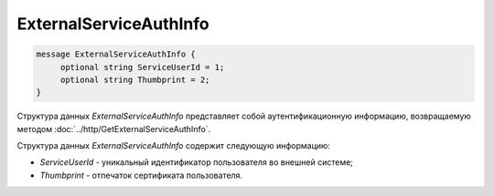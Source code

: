 ExternalServiceAuthInfo
=======================

.. code-block:: protobuf

    message ExternalServiceAuthInfo {
         optional string ServiceUserId = 1;
         optional string Thumbprint = 2;
    }

Структура данных *ExternalServiceAuthInfo* представляет собой аутентификационную информацию, возвращаемую методом :doc:`../http/GetExternalServiceAuthInfo`.

Структура данных *ExternalServiceAuthInfo* содержит следующую информацию:

-  *ServiceUserId* - уникальный идентификатор пользователя во внешней системе;

-  *Thumbprint* - отпечаток сертификата пользователя.